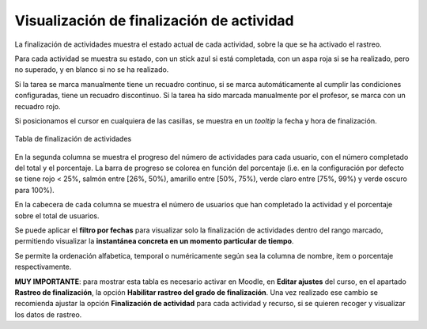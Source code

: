 Visualización de finalización de actividad
==========================================

La finalización de actividades muestra el estado actual de cada actividad, sobre la que se ha activado el rastreo. 

Para cada actividad se muestra su estado, con un stick azul si está completada, con un aspa roja si se ha realizado, pero no superado, y en blanco si no se ha realizado. 

Si la tarea se marca manualmente tiene un recuadro continuo, si se marca automáticamente al cumplir las condiciones configuradas, tiene un recuadro discontinuo. Si la tarea ha sido marcada manualmente por el profesor, se marca con un recuadro rojo.

Si posicionamos el cursor en cualquiera de las casillas, se muestra en un *tooltip* la fecha y hora de finalización.

.. figure:: images/Actividades.png
  :width: 750
  :alt: Tabla de finalización de actividades
  :align: center
  
  Tabla de finalización de actividades
  
  
En la segunda columna se muestra el progreso del número de actividades para cada usuario, con el número completado del total y el porcentaje. La barra de progreso se colorea en función del porcentaje (i.e. en la configuración por defecto se tiene rojo < 25%, salmón entre [26%, 50%), amarillo entre [50%, 75%), verde claro entre [75%, 99%) y verde oscuro para 100%).

En la cabecera de cada columna se muestra el número de usuarios que han completado la actividad y el porcentaje sobre el total de usuarios.

Se puede aplicar el **filtro por fechas** para visualizar solo la finalización de actividades dentro del rango marcado, permitiendo visualizar la **instantánea concreta en un momento particular de tiempo**. 

Se permite la ordenación alfabetica, temporal o numéricamente según sea la columna de nombre, item o porcentaje respectivamente.

**MUY IMPORTANTE**: para mostrar esta tabla es necesario activar en Moodle, en **Editar ajustes** del curso, en el apartado **Rastreo de finalización**, la opción **Habilitar rastreo del grado de finalización**. Una vez realizado ese cambio se recomienda ajustar la opción **Finalización de actividad** para cada actividad y recurso, si se quieren recoger y visualizar los datos de rastreo.